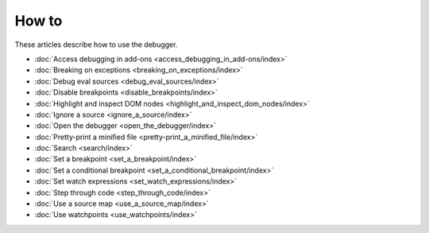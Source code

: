 ======
How to
======

These articles describe how to use the debugger.

- :doc:`Access debugging in add-ons <access_debugging_in_add-ons/index>`
- :doc:`Breaking on exceptions <breaking_on_exceptions/index>`
- :doc:`Debug eval sources <debug_eval_sources/index>`
- :doc:`Disable breakpoints <disable_breakpoints/index>`
- :doc:`Highlight and inspect DOM nodes <highlight_and_inspect_dom_nodes/index>`
- :doc:`Ignore a source <ignore_a_source/index>`
- :doc:`Open the debugger <open_the_debugger/index>`
- :doc:`Pretty-print a minified file <pretty-print_a_minified_file/index>`
- :doc:`Search <search/index>`
- :doc:`Set a breakpoint <set_a_breakpoint/index>`
- :doc:`Set a conditional breakpoint <set_a_conditional_breakpoint/index>`
- :doc:`Set watch expressions <set_watch_expressions/index>`
- :doc:`Step through code <step_through_code/index>`
- :doc:`Use a source map <use_a_source_map/index>`
- :doc:`Use watchpoints <use_watchpoints/index>`
